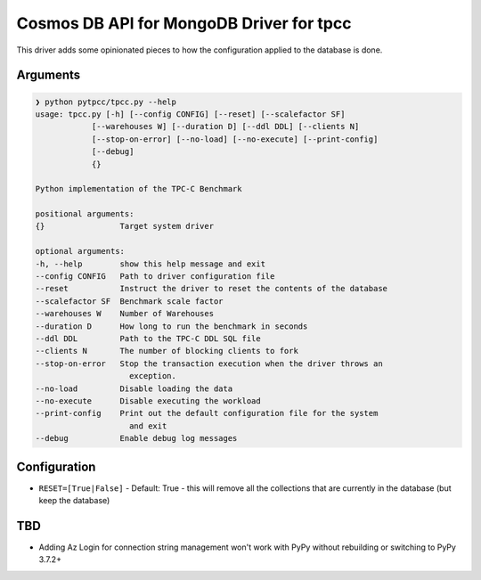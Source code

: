 Cosmos DB API for MongoDB Driver for tpcc
=========================================

This driver adds some opinionated pieces to how the configuration applied to the database is done.

Arguments
---------

.. code-block:: text

    ❯ python pytpcc/tpcc.py --help
    usage: tpcc.py [-h] [--config CONFIG] [--reset] [--scalefactor SF]
                [--warehouses W] [--duration D] [--ddl DDL] [--clients N]
                [--stop-on-error] [--no-load] [--no-execute] [--print-config]
                [--debug]
                {}

    Python implementation of the TPC-C Benchmark

    positional arguments:
    {}                Target system driver

    optional arguments:
    -h, --help        show this help message and exit
    --config CONFIG   Path to driver configuration file
    --reset           Instruct the driver to reset the contents of the database
    --scalefactor SF  Benchmark scale factor
    --warehouses W    Number of Warehouses
    --duration D      How long to run the benchmark in seconds
    --ddl DDL         Path to the TPC-C DDL SQL file
    --clients N       The number of blocking clients to fork
    --stop-on-error   Stop the transaction execution when the driver throws an
                        exception.
    --no-load         Disable loading the data
    --no-execute      Disable executing the workload
    --print-config    Print out the default configuration file for the system
                        and exit
    --debug           Enable debug log messages


Configuration
-------------

- ``RESET=[True|False]`` - Default: True - this will remove all the collections that are currently in the database (but keep the database)


TBD
---

- Adding Az Login for connection string management won't work with PyPy without rebuilding or switching to PyPy 3.7.2+


